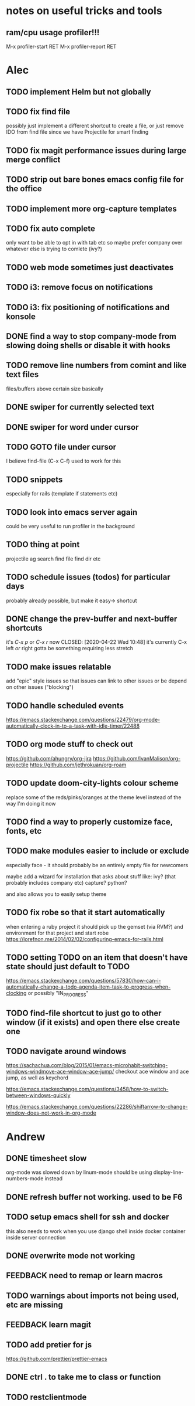 * notes on useful tricks and tools
** ram/cpu usage profiler!!!
  M-x profiler-start RET
  M-x profiler-report RET


* Alec
** TODO implement Helm but not globally
** TODO fix find file
   possibly just implement a different shortcut to create a file, or just remove IDO from find file
   since we have Projectile for smart finding

** TODO fix magit performance issues during large merge conflict
** TODO strip out bare bones emacs config file for the office
** TODO implement more org-capture templates
** TODO fix auto complete
   only want to be able to opt in with tab etc
   so maybe prefer company over whatever else is trying to comlete (ivy?)

** TODO web mode sometimes just deactivates 
** TODO i3: remove focus on notifications
** TODO i3: fix positioning of notifications and konsole
** DONE find a way to stop company-mode from slowing doing shells or disable it with hooks
   CLOSED: [2020-03-10 Tue 00:36]

** TODO remove line numbers from comint and like text files
   files/buffers above certain size basically

** DONE swiper for currently selected text
   CLOSED: [2020-03-10 Tue 00:34]

** DONE swiper for word under cursor
   CLOSED: [2020-03-10 Tue 00:34]

** TODO GOTO file under cursor
   I believe find-file (C-x C-f) used to work for this

** TODO snippets
   especially for rails (template if statements etc)

** TODO look into emacs server again
   could be very useful to run profiler in the background

** TODO thing at point
   projectile ag search
   find file
   find dir
   etc

** TODO schedule issues (todos) for particular days
   probably already possible, but make it easy-> shortcut

** DONE change the prev-buffer and next-buffer shortcuts
   it's /C-x p/ or /C-x r/ now
   CLOSED: [2020-04-22 Wed 10:48]
   it's currently C-x left /or/ right
   gotta be something requiring less stretch
   
** TODO make issues relatable
   add "epic" style issues so that issues can link to other issues
   or be depend on other issues ("blocking")

** TODO handle scheduled events
   https://emacs.stackexchange.com/questions/22479/org-mode-automatically-clock-in-to-a-task-with-idle-timer/22488
   :LOGBOOK:
   CLOCK: [2020-04-29 Wed 01:32]--[2020-04-29 Wed 22:23] => 20:51
   CLOCK: [2020-04-29 Wed 01:28]--[2020-04-29 Wed 01:32] =>  0:04
   CLOCK: [2020-04-29 Wed 01:26]--[2020-04-29 Wed 01:27] =>  0:01
   CLOCK: [2020-04-29 Wed 01:16]--[2020-04-29 Wed 01:26] =>  0:10
   :END:
   
** TODO org mode stuff to check out
   https://github.com/ahungry/org-jira
   https://github.com/IvanMalison/org-projectile
   https://github.com/jethrokuan/org-roam

** TODO update doom-city-lights colour scheme
   replace some of the reds/pinks/oranges at the theme level instead of the way I'm doing it now
   
** TODO find a way to properly customize face, fonts, etc
** TODO make modules easier to include or exclude
   especially face - it should probably be an entirely empty file for newcomers

   maybe add a wizard for installation that asks about stuff like:
   ivy? (that probably includes company etc)
   capture?
   python?

   and also allows you to easily setup theme

** TODO fix robe so that it start automatically
   when entering a ruby project it should pick up the gemset (via RVM?) and environment for that project and start robe
   https://lorefnon.me/2014/02/02/configuring-emacs-for-rails.html

** TODO setting TODO on an item that doesn't have state should just default to TODO
   https://emacs.stackexchange.com/questions/57830/how-can-i-automatically-change-a-todo-agenda-item-task-to-progress-when-clocking
   or possibly "IN_PROGRESS"

** TODO find-file shortcut to just go to other window (if it exists) and open there else create one
** TODO navigate around windows
   https://sachachua.com/blog/2015/01/emacs-microhabit-switching-windows-windmove-ace-window-ace-jump/
   checkout ace window and ace jump, as well as keychord

   https://emacs.stackexchange.com/questions/3458/how-to-switch-between-windows-quickly

   https://emacs.stackexchange.com/questions/22286/shiftarrow-to-change-window-does-not-work-in-org-mode
   

* Andrew
** DONE timesheet slow
   CLOSED: [2020-03-10 Tue 00:50]
   org-mode was slowed down by linum-mode
   should be using display-line-numbers-mode instead
** DONE refresh buffer not working. used to be F6
   CLOSED: [2020-03-10 Tue 00:35]
** TODO setup emacs shell for ssh and docker
this also needs to work when you use django shell inside docker container inside server connection
** DONE overwrite mode not working
   CLOSED: [2020-04-23 Thu 12:12]
** FEEDBACK need to remap or learn macros
** TODO warnings about imports not being used, etc are missing
** FEEDBACK learn magit
** TODO add pretier for js
   https://github.com/prettier/prettier-emacs
** DONE ctrl . to take me to class or function
   CLOSED: [2020-04-23 Thu 12:12]
** TODO restclientmode
